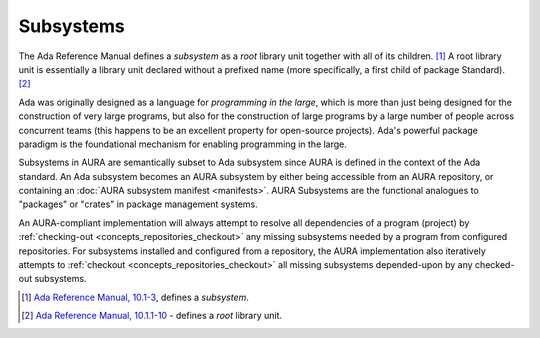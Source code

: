 Subsystems
==========

The Ada Reference Manual defines a *subsystem* as a *root* library unit together with all of its children. [#f1]_ A root library unit is essentially a library unit declared without a prefixed name (more specifically, a first child of package Standard). [#f2]_

Ada was originally designed as a language for *programming in the large*, which is more than just being designed for the construction of very large programs, but also for the construction of large programs by a large number of people across concurrent teams (this happens to be an excellent property for open-source projects). Ada's powerful package paradigm is the foundational mechanism for enabling programming in the large.

Subsystems in AURA are semantically subset to Ada subsystem since AURA is defined in the context of the Ada standard. An Ada subsystem becomes an AURA subsystem by either being accessible from an AURA repository, or containing an :doc:`AURA subsystem manifest <manifests>`. AURA Subsystems are the functional analogues to "packages" or "crates" in package management systems. 

An AURA-compliant implementation will always attempt to resolve all dependencies of a program (project) by :ref:`checking-out <concepts_repositories_checkout>` any missing subsystems needed by a program from configured repositories. For subsystems installed and configured from a repository, the AURA implementation also iteratively attempts to :ref:`checkout <concepts_repositories_checkout>` all missing subsystems depended-upon by any checked-out subsystems.

.. [#f1] `Ada Reference Manual, 10.1-3 <http://ada-auth.org/standards/rm12_w_tc1/html/RM-10-1.html>`_, defines a *subsystem*.
.. [#f2] `Ada Reference Manual, 10.1.1-10 <http://ada-auth.org/standards/rm12_w_tc1/html/RM-10-1-1.html>`_ - defines a *root* library unit.
